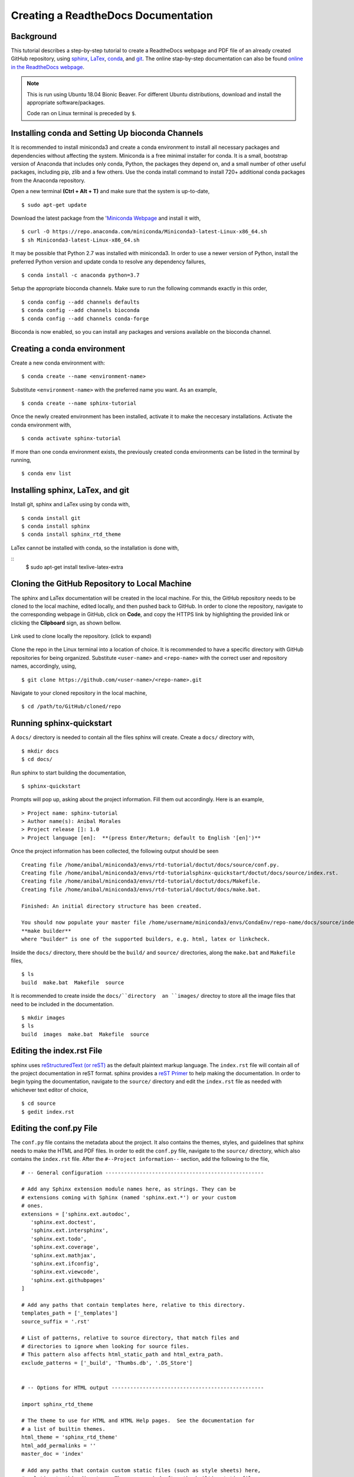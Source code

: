 .. sphinx-tutorial documentation master file, created by
   sphinx-quickstart on Fri Dec  4 11:08:12 2020.
   You can adapt this file completely to your liking, but it should at least
   contain the root `toctree` directive.

Creating a ReadtheDocs Documentation
====================================

Background
^^^^^^^^^^

This tutorial describes a step-by-step tutorial to create a ReadtheDocs webpage and PDF file of an already created GitHub repository, using `sphinx <https://www.sphinx-doc.org/en/master/>`_, `LaTex <https://www.latex-project.org/>`_, `conda <https://docs.conda.io/en/latest/>`_, and `git <https://git-scm.com/>`_. The online stap-by-step documentation can also be found `online in the ReadtheDocs webpage <https://sphinx-tutorial-anibal.readthedocs.io/en/latest/>`_.

.. note::
   
   This is run using Ubuntu 18.04 Bionic Beaver. For different Ubuntu distributions, download and install the appropriate software/packages.

   Code ran on Linux terminal is preceded by ``$``.

Installing conda and Setting Up bioconda Channels
^^^^^^^^^^^^^^^^^^^^^^^^^^^^^^^^^^^^^^^^^^^^^^^^^

It is recommended to install miniconda3 and create a conda environment to install all necessary packages and dependencies without affecting the system. Miniconda is a free minimal installer for conda. It is a small, bootstrap version of Anaconda that includes only conda, Python, the packages they depend on, and a small number of other useful packages, including pip, zlib and a few others. Use the conda install command to install 720+ additional conda packages from the Anaconda repository.

Open a new terminal **(Ctrl + Alt + T)** and make sure that the system is up-to-date,

:: 

   $ sudo apt-get update

Download the latest package from the '`Miniconda Webpage <https://docs.conda.io/en/latest/miniconda.html>`_ and install it with,

::

   $ curl -O https://repo.anaconda.com/miniconda/Miniconda3-latest-Linux-x86_64.sh
   $ sh Miniconda3-latest-Linux-x86_64.sh

It may be possible that Python 2.7 was installed with miniconda3. In order to use a newer version of Python, install the preferred Python version and update conda to resolve any dependency failures,

::

   $ conda install -c anaconda python=3.7

Setup the appropriate bioconda channels. Make sure to run the following commands exactly in this order,

::

   $ conda config --add channels defaults
   $ conda config --add channels bioconda
   $ conda config --add channels conda-forge

Bioconda is now enabled, so you can install any packages and versions available on the bioconda channel.

Creating a conda environment
^^^^^^^^^^^^^^^^^^^^^^^^^^^^

Create a new conda environment with:

::

   $ conda create --name <environment-name>

Substitute ``<environment-name>`` with the preferred name you want. As an example, 

::

   $ conda create --name sphinx-tutorial

Once the newly created environment has been installed, activate it to make the neccesary installations. Activate the conda environment with,

::

   $ conda activate sphinx-tutorial

If more than one conda environment exists, the previously created conda environments can be listed in the terminal by running, 

::

   $ conda env list

Installing sphinx, LaTex, and git
^^^^^^^^^^^^^^^^^^^^^^^^^^^^^^^^^

Install git, sphinx and LaTex using by conda with,

::

   $ conda install git
   $ conda install sphinx
   $ conda install sphinx_rtd_theme
 
LaTex cannot be installed with conda, so the installation is done with,

::
   $ sudo apt-get install texlive-latex-extra

Cloning the GitHub Repository to Local Machine
^^^^^^^^^^^^^^^^^^^^^^^^^^^^^^^^^^^^^^^^^^^^^^

The sphinx and LaTex documentation will be created in the local machine. For this, the GitHub repository needs to be cloned to the local machine, edited locally, and then pushed back to GitHub. In order to clone the repository, navigate to the corresponding webpage in GitHub, click on **Code**, and copy the HTTPS link by highlighting the provided link or clicking the **Clipboard** sign, as shown bellow.

.. figure:: docs/images/github_repo_clone.png
   :width: 600px
   :align: center
   :figclass: align-center

   Link used to clone locally the repository. (click to expand)

Clone the repo in the Linux terminal into a location of choice. It is recommended to have a specific directory with GitHub repositories for being organized. Substitute ``<user-name>`` and ``<repo-name>`` with the correct user and repository names, accordingly, using,

:: 

   $ git clone https://github.com/<user-name>/<repo-name>.git

Navigate to your cloned repository in the local machine,

::

   $ cd /path/to/GitHub/cloned/repo

Running sphinx-quickstart
^^^^^^^^^^^^^^^^^^^^^^^^^

A ``docs/`` directory is needed to contain all the files sphinx will create. Create a ``docs/`` directory with,

::

   $ mkdir docs
   $ cd docs/

Run sphinx to start building the documentation,

::

   $ sphinx-quickstart

Prompts will pop up, asking about the project information. Fill them out accordingly. Here is an example,

::
 
   > Project name: sphinx-tutorial
   > Author name(s): Anibal Morales
   > Project release []: 1.0
   > Project language [en]:  **(press Enter/Return; default to English '[en]')**

Once the project information has been collected, the following output should be seen

::

   Creating file /home/anibal/miniconda3/envs/rtd-tutorial/doctut/docs/source/conf.py.
   Creating file /home/anibal/miniconda3/envs/rtd-tutorialsphinx-quickstart/doctut/docs/source/index.rst.
   Creating file /home/anibal/miniconda3/envs/rtd-tutorial/doctut/docs/Makefile.
   Creating file /home/anibal/miniconda3/envs/rtd-tutorial/doctut/docs/make.bat.
 
   Finished: An initial directory structure has been created.
 
   You should now populate your master file /home/username/miniconda3/envs/CondaEnv/repo-name/docs/source/index.rst and create other documentation source files. Use the Makefile to build the docs, like so:
   **make builder**
   where "builder" is one of the supported builders, e.g. html, latex or linkcheck.

Inside the ``docs/`` directory, there should be the ``build/`` and ``source/`` directories, along the ``make.bat`` and ``Makefile`` files,

::

   $ ls
   build  make.bat  Makefile  source

It is recommended to create inside the ``docs/``directory  an ``images/`` directoy to store all the image files that need to be included in the documentation.

:: 

   $ mkdir images
   $ ls
   build  images  make.bat  Makefile  source

Editing the index.rst File
^^^^^^^^^^^^^^^^^^^^^^^^^^

sphinx uses `reStructuredText (or reST) <https://docutils.sourceforge.io/rst.html>`_ as the default plaintext markup language. The ``index.rst`` file will contain all of the project documentation in reST format. sphinx provides a `reST Primer <https://www.sphinx-doc.org/en/master/usage/restructuredtext/basics.html>`_ to help making the documentation. In order to begin typing the documentation, navigate to the ``source/`` directory and edit the ``index.rst`` file as needed with whichever text editor of choice,

::

   $ cd source
   $ gedit index.rst


Editing the conf.py File
^^^^^^^^^^^^^^^^^^^^^^^^

The ``conf.py`` file contains the metadata about the project. It also contains the themes, styles, and guidelines that sphinx needs to make the HTML and PDF files. In order to edit the ``conf.py`` file, navigate to the ``source/`` directory, which also contains the ``index.rst`` file. After the ``#--Project information--`` section, add the following to the file,

::

   # -- General configuration ---------------------------------------------------

   # Add any Sphinx extension module names here, as strings. They can be
   # extensions coming with Sphinx (named 'sphinx.ext.*') or your custom
   # ones.
   extensions = ['sphinx.ext.autodoc',
      'sphinx.ext.doctest',
      'sphinx.ext.intersphinx',
      'sphinx.ext.todo',
      'sphinx.ext.coverage',
      'sphinx.ext.mathjax',
      'sphinx.ext.ifconfig',
      'sphinx.ext.viewcode',
      'sphinx.ext.githubpages'
   ]

   # Add any paths that contain templates here, relative to this directory.
   templates_path = ['_templates']
   source_suffix = '.rst'

   # List of patterns, relative to source directory, that match files and
   # directories to ignore when looking for source files.
   # This pattern also affects html_static_path and html_extra_path.
   exclude_patterns = ['_build', 'Thumbs.db', '.DS_Store']


   # -- Options for HTML output -------------------------------------------------

   import sphinx_rtd_theme

   # The theme to use for HTML and HTML Help pages.  See the documentation for
   # a list of builtin themes.
   html_theme = 'sphinx_rtd_theme'
   html_add_permalinks = ''
   master_doc = 'index'

   # Add any paths that contain custom static files (such as style sheets) here,
   # relative to this directory. They are copied after the builtin static files,
   # so a file named "default.css" will overwrite the builtin "default.css".
   html_static_path = []


   # -- Options for LaTeX output ---------------------------------------------

   latex_engine = 'pdflatex'
   latex_theme = 'howto'
   latex_toplevel_sectioning = 'section'


   # Configuration of Title Page
   latex_maketitle = r'''
           \pagenumbering{Roman} %%% to avoid page 1 conflict with actual page 
           \begin{titlepage}
               \vspace*{10mm} %%% * is used to give space from top, Title
               \flushright\textbf{\Huge {Creating a ReadtheDocs Documentation v1.0}}
               \vspace{0mm} %%% Sub-Title
               \textbf{\Large {A Step-by-Step Guide}}
               \vspace{50mm} % Author name
               \textbf{\Large {Anibal E. Morales}}
               \vspace{10mm} % Organization Name
               \textbf{\Large {Plant Breeding and Genetics Laboratory}}
               \vspace{0mm} % Division/Department
               \textbf{\Large {FAO/IAEA Joint Division}}
               \vspace{0mm} % City, Country
               \textbf{\Large {Seibersdorf, Austria}}
	       \vspace{10mm} % Creation Date
               \normalsize Created: October, 2020
               \vspace*{0mm} % Last updated Date
               \normalsize  Last updated: 4 December 2020
               %% \vfill adds at the bottom a note or caution
               \vfill
               \small\flushleft {{\textbf {Please note:}} \textit {This is an important note at the bottom of the title page.}}
           \end{titlepage}
           \pagenumbering{arabic}
           \newcommand{\sectionbreak}{\clearpage}
   '''
   latex_elements = {
      'releasename': 'Version 1.2',
      'maketitle': latex_maketitle,
   }

Under the ``#--Options for LaTex output--``, edit the ``\begin{titlepage}`` section. Comments with ``%`` are added, specifying the information that should be typed.

Making the HTML and PDF Files
^^^^^^^^^^^^^^^^^^^^^^^^^^^^^

Once the ``conf.py`` and ``index.rst`` files have been edited, it is time to make the HTML and PDF files. First, navigate to the ``docs/`` directory where the ``build``, ``source``, ``make.bat``, and ``Makefile`` are. 

::

   $ cd ..

Make the ``index.html`` and ``project-name.pdf`` files with the following commands,

::

   $ make html
   $ make latexpdf

If no errors pop up, the files have been built. Otherwise, fix the errors according to the error messages. and re-run the commands to make the files needed. The ``index.html`` file can be found inside the directory ``/docs/build/html/``, while the ``project-name.pdf`` file will be found inside the directory ``/docs/build/latex/``. Both files can be reviewed by opening them and checking the outputs created, using the ``xdg-open`` commands,

::

   $ xdg-open build/html/index.html 
   $ xdg-open build/latex/project-name.pdf

.. note::
   
   ``project-name.pdf`` will have the given name of the project been built. Here ``project-name`` represents a general name to specify where the file will be located after running ``make latexpdf``.


Edit and make the ``index.html`` and ``project-name.pdf`` files as many times as needed until the wanted results are found.

Pushing the Project to GitHub
^^^^^^^^^^^^^^^^^^^^^^^^^^^^^

Once all the edits and the wanted documentation styles are done, push the changes to the GitHub repository,

::

   $ git add .
   $ git commit <message describing the changes done>
   $ git push

Now that the edits are uploaded in the GitHub repository, it will be time to connect the GitHub repository to the ReadtheDocs website.

Importing the Project into ReadtheDocs
^^^^^^^^^^^^^^^^^^^^^^^^^^^^^^^^^^^^^^

Navigate to the `ReadtheDocs Website <https://readthedocs.org/accounts/login/>`_ and sign in with the option **Sign in with GitHub**.

.. figure:: docs/images/readthedocs_signin.png
   :width: 600px
   :align: center
   :figclass: align-center

   ReadtheDocs login with GitHub option. (click to expand)

Click on **Import a Project**.

.. figure:: docs/images/rtd-import-proj.png
   :width: 600px
   :align: center
   :figclass: align-center

   Import a project button. (click to expand)

Choose the project with the arrow symbol next to the repository that will be imported.

.. figure:: docs/images/import-repo.png
   :width: 600px
   :align: center
   :figclass: align-center

   Choosing the project to import by clicking the arrow next to it. (click to expand)

Click **Next**, followed by clicking the **Build version** button.

.. figure:: docs/images/rtd-build-version.png
   :width: 600px
   :align: center
   :figclass: align-center

   Button to build the imported project. (click to expand)

Once the build has finished, click on the **View Docs** button where your ReadtheDocs webpage should be uploaded.

If the webpage opened without any errors, then CONGRATULATIONS! Otherwise, do resolve those issues to have a documentation webpage up and running. Any additional edits that are done on the Github repository will be reflected on this created ReadtheDocs webpage.

Hopefully, this tutorial is useful and helpful to create right-away a documentation webpage for people to use. 

